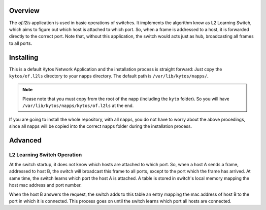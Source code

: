 Overview
========

The *of.l2ls* application is used in basic operations of switches. It
implements the algorithm know as L2 Learning Switch, which aims to
figure out which host is attached to which port. So, when a frame is
addressed to a host, it is forwarded directly to the correct port. Note
that, without this application, the switch would acts just as hub,
broadcasting all frames to all ports.

Installing
==========

This is a default Kytos Network Application and the installation process is
straight forward: Just copy the ``kytos/of.l2ls`` directory to your napps
directory. The default path is ``/var/lib/kytos/napps/``.

.. note:: Please note that you must copy from the root of the napp (including
    the ``kyto`` folder). So you will have
    ``/var/lib/kytos/napps/kytos/of.l2ls`` at the end.

If you are going to install the whole repository, with all napps, you do not
have to worry about the above procedings, since all napps will be copied into
the correct napps folder during the installation process.

Advanced
========

L2 Learning Switch Operation
----------------------------

At the switch startup, it does not know which hosts are attached to
which port. So, when a host A sends a frame, addressed to host B, the
switch will broadcast this frame to all ports, except to the port which
the frame has arrived. At same time, the switch learns which port the
host A is attached. A table is stored in switch's local memory mapping
the host mac address and port number.

When the host B answers the request, the switch adds to this table an
entry mapping the mac address of host B to the port in which it is
connected. This process goes on until the switch learns which port all
hosts are connected.
